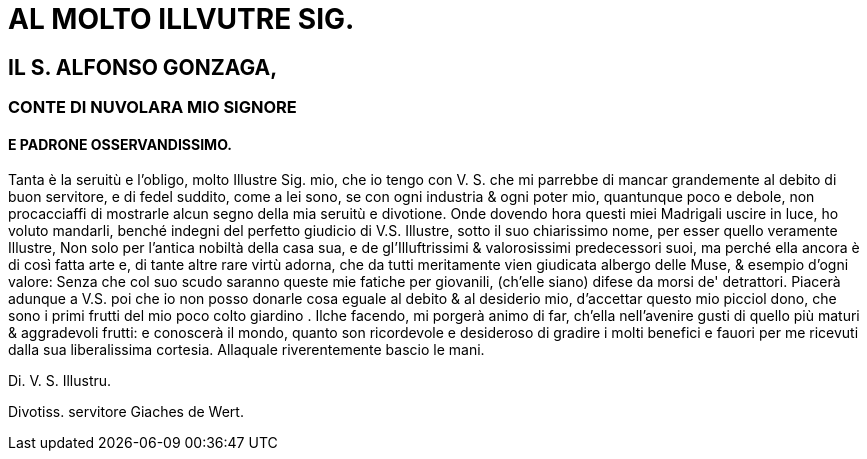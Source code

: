 = AL MOLTO ILLVUTRE SIG.

== IL S. ALFONSO GONZAGA,

=== CONTE DI NUVOLARA MIO SIGNORE

==== E PADRONE OSSERVANDISSIMO.


Tanta è la seruitù e l'obligo, molto Illustre Sig. mio, che io tengo
con V. S. che mi parrebbe di mancar grandemente al debito di buon
servitore, e di fedel suddito, come a lei sono, se con ogni industria
& ogni poter mio, quantunque poco e debole, non procacciaffi
di mostrarle alcun segno della mia seruitù e divotione. Onde dovendo
hora questi miei Madrigali uscire in luce, ho voluto mandarli, benché
indegni del perfetto giudicio di V.S. Illustre, sotto il suo chiarissimo
nome, per esser quello veramente Illustre, Non solo per l'antica nobiltà della casa sua,
e de gl'Illuftrissimi & valorosissimi predecessori suoi, ma perché ella ancora è di così fatta
arte e, di tante altre rare virtù adorna, che da tutti meritamente vien giudicata albergo
delle Muse, & esempio d'ogni valore: Senza che col suo scudo saranno queste mie fatiche
per giovanili, (ch'elle siano) difese da morsi de' detrattori. Piacerà adunque a V.S. poi
che io non posso donarle cosa eguale al debito & al desiderio mio, d'accettar questo mio 
picciol dono, che sono i primi frutti del mio poco colto giardino . Ilche facendo, mi
porgerà animo di far, ch'ella nell'avenire gusti di quello più maturi & aggradevoli frutti:
e conoscerà il mondo, quanto son ricordevole e desideroso di gradire i molti benefici
e fauori per me ricevuti dalla sua liberalissima cortesia. Allaquale riverentemente
bascio le mani. 

Di. V. S. Illustru.

Divotiss. servitore Giaches de Wert.
